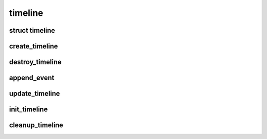 timeline
================================

.. highlight:: c

struct timeline
---------------
.. doxygenstruct:: timeline

create_timeline
---------------
.. doxygenfunction:: create_timeline

destroy_timeline
----------------
.. doxygenfunction:: destroy_timeline

append_event
------------
.. doxygenfunction:: append_event

update_timeline
---------------
.. doxygenfunction:: update_timeline

init_timeline
-------------
.. doxygenfunction:: init_timeline

cleanup_timeline
----------------
.. doxygenfunction:: cleanup_timeline

